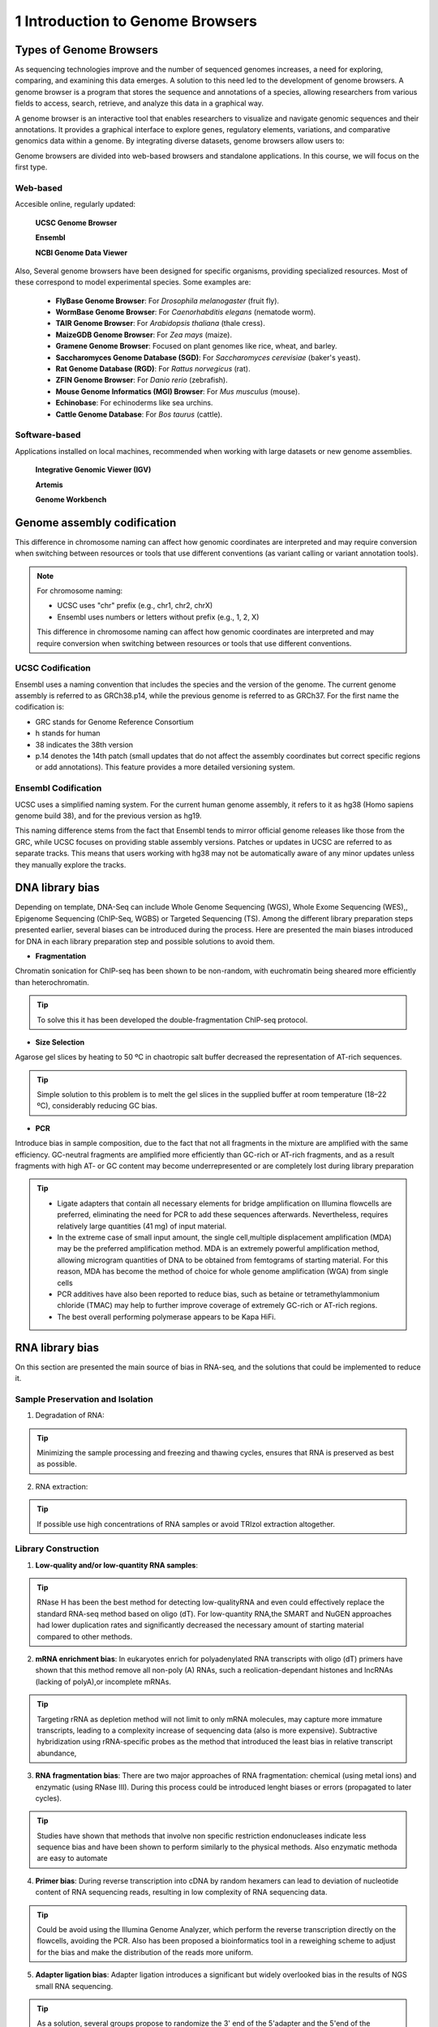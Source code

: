 .. _Introduction to genome browsers:

*******************
1 Introduction to Genome Browsers
*******************

Types of Genome Browsers
================================

As sequencing technologies improve and the number of sequenced genomes increases, a need for exploring, comparing, and examining this data emerges. 
A solution to this need led to the development of genome browsers. A genome browser is a program that stores the sequence and annotations of a species, 
allowing researchers from various fields to access, search, retrieve, and analyze this data in a graphical way. 

A genome browser is an interactive tool that enables researchers to visualize and navigate genomic sequences and their annotations. 
It provides a graphical interface to explore genes, regulatory elements, variations, and comparative genomics data within a genome. 
By integrating diverse datasets, genome browsers allow users to:

Genome browsers are divided into web-based browsers and standalone applications. In this course, we will focus on the first type.

Web-based
-----------
Accesible online, regularly updated:

	**UCSC Genome Browser**

	**Ensembl**

	**NCBI Genome Data Viewer**

Also, Several genome browsers have been designed for specific organisms, providing specialized resources. Most of these correspond to model experimental species. 
Some examples are:

	- **FlyBase Genome Browser**: For *Drosophila melanogaster* (fruit fly).
	- **WormBase Genome Browser**: For *Caenorhabditis elegans* (nematode worm).
	- **TAIR Genome Browser**: For *Arabidopsis thaliana* (thale cress).
	- **MaizeGDB Genome Browser**: For *Zea mays* (maize).
	- **Gramene Genome Browser**: Focused on plant genomes like rice, wheat, and barley.
	- **Saccharomyces Genome Database (SGD)**: For *Saccharomyces cerevisiae* (baker's yeast).
	- **Rat Genome Database (RGD)**: For *Rattus norvegicus* (rat).
	- **ZFIN Genome Browser**: For *Danio rerio* (zebrafish).
	- **Mouse Genome Informatics (MGI) Browser**: For *Mus musculus* (mouse).
	- **Echinobase**: For echinoderms like sea urchins.
	- **Cattle Genome Database**: For *Bos taurus* (cattle).

Software-based
--------------
Applications installed on local machines, recommended when working with large datasets or new genome assemblies. 

	**Integrative Genomic Viewer (IGV)**

	**Artemis**

	**Genome Workbench**


Genome assembly codification
=============================

This difference in chromosome naming can affect how genomic coordinates are interpreted and may require conversion when switching between 
resources or tools that use different conventions (as variant calling or variant annotation tools).

.. note::
	For chromosome naming:

	- UCSC uses "chr" prefix (e.g., chr1, chr2, chrX)
	- Ensembl uses numbers or letters without prefix (e.g., 1, 2, X)
	
	This difference in chromosome naming can affect how genomic coordinates are interpreted and may require conversion when switching between resources or tools that use different conventions.	

UCSC Codification
------------------

Ensembl uses a naming convention that includes the species and the version of the genome. The current genome assembly is referred to as GRCh38.p14, while the previous genome is referred to as GRCh37. For the first name the codification is:

- GRC stands for Genome Reference Consortium
- h stands for human
- 38 indicates the 38th version
- p.14 denotes the 14th patch (small updates that do not affect the assembly coordinates but correct specific regions or add annotations). This feature provides a more detailed versioning system.

Ensembl Codification
------------------

UCSC uses a simplified naming system. For the current human genome assembly, it refers to it as hg38 (Homo sapiens genome build 38), and for the previous version as hg19.

This naming difference stems from the fact that Ensembl tends to mirror official genome releases like those from the GRC,
while UCSC focuses on providing stable assembly versions. Patches or updates in UCSC are referred to as separate tracks.
This means that users working with hg38 may not be automatically aware of any minor updates unless they manually explore the tracks.


DNA library bias
================

Depending on template, DNA-Seq can include Whole Genome Sequencing (WGS), Whole Exome Sequencing (WES),, Epigenome Sequencing (ChIP-Seq, WGBS) or Targeted Sequencing (TS). 
Among the different library preparation steps presented earlier, several biases can be introduced during the process. 
Here are presented the main biases introduced for DNA in each library preparation step and possible solutions to avoid them.

.. image:: images/library_prep_explanation_Van_Djik_2014.jpg
  :width: 400
  :align: center
  :alt: *source: https://doi.org/10.1016/j.yexcr.2014.01.008*


- **Fragmentation**

Chromatin sonication for ChIP-seq has been shown to be non-random, with euchromatin being sheared more efficiently than heterochromatin.

.. tip::
	To solve this it has been developed the double-fragmentation ChIP-seq protocol.

- **Size Selection**

Agarose gel slices by heating to 50 ºC in chaotropic salt buffer decreased the representation of AT-rich sequences.

.. tip:: 
	Simple solution to this problem is to melt the gel slices in the supplied buffer at room temperature (18–22 ºC), considerably reducing GC bias.

- **PCR**

Introduce bias in sample composition, due to the fact that not all fragments in the mixture are amplified with the same efficiency. 
GC-neutral fragments are amplified more efficiently than GC-rich or AT-rich fragments, and as a result fragments with high AT- or GC content may become underrepresented or are completely lost during library preparation

.. tip::
	- Ligate adapters that contain all necessary elements for bridge amplification on Illumina flowcells are preferred, eliminating the need for PCR to add these sequences afterwards. Nevertheless, requires relatively large quantities (41 mg) of input material.
	- In the extreme case of small input amount, the single cell,multiple displacement amplification (MDA) may be the preferred amplification method. MDA is an extremely powerful amplification method, allowing microgram quantities of DNA to be obtained from femtograms of starting material. For this reason, MDA has become the method of choice for whole genome amplification (WGA) from single cells
	- PCR additives have also been reported to reduce bias, such as betaine or tetramethylammonium chloride (TMAC) may help to further improve coverage of extremely GC-rich or AT-rich regions.
	- The best overall performing polymerase appears to be Kapa HiFi.

.. seealso::
	For more information see the publication `Library preparation methods for next generation sequencing: Tone down the bias <http://dx.doi.org/10.1016/j.yexcr.2014.01.008>`_.
	            
RNA library bias
================

On this section are presented the main source of bias in RNA-seq, and the solutions that could be implemented to reduce it. 

.. image:: images/protocol_RNA-seq_library_bias_vanDjik_etal_2014.png
  :width: 400
  :align: center
  :alt: *source: https://doi.org/10.1016/j.yexcr.2014.01.008*


**Sample Preservation and Isolation**
--------------------------------------	

1. Degradation of RNA:

.. tip:: 
	Minimizing the sample processing and freezing and thawing cycles, ensures that RNA is preserved as best as possible. 

2. RNA extraction:

.. tip::
	If possible use high concentrations of RNA samples or avoid TRIzol extraction altogether. 

**Library Construction**
-------------------------

1. **Low-quality and/or low-quantity RNA samples**: 

.. tip::
	RNase H has been the best method for detecting low-qualityRNA and even could eﬀectively replace the standard RNA-seq method based on oligo (dT). 
	For low-quantity RNA,the SMART and NuGEN approaches had lower duplication rates and signiﬁcantly decreased the necessary amount of starting material compared to other methods.

2. **mRNA enrichment bias**: In eukaryotes enrich for polyadenylated RNA transcripts with oligo (dT) primers have shown that this method remove all non-poly (A) RNAs, such a reolication-dependant histones and lncRNAs (lacking of polyA),or incomplete mRNAs. 

.. tip::
	Targeting rRNA as depletion method will not limit to only mRNA molecules, may capture more immature transcripts, leading to a complexity increase of sequencing data (also is more expensive). 
	Subtractive hybridization using rRNA-specific probes as the method that introduced the least bias in relative transcript abundance,

3. **RNA fragmentation bias**: There are two major approaches of RNA fragmentation: chemical (using metal ions) and enzymatic (using RNase III). During this process could be introduced lenght biases or errors (propagated to later cycles).

.. tip:: 
	Studies have shown that methods that involve non speciﬁc restriction endonucleases indicate less sequence bias and have been shown to perform similarly to the physical methods. Also enzymatic methoda are easy to automate 

4. **Primer bias**: During reverse transcription into cDNA by random hexamers can lead to deviation of nucleotide content of RNA sequencing reads, resulting in low complexity of RNA sequencing data.

.. tip::
	Could be avoid using the Illumina Genome Analyzer, which perform the reverse transcription directly on the flowcells, avoiding the PCR.
	Also has been proposed a bioinformatics tool in a reweighing scheme to adjust for the bias and make the distribution of the reads more uniform.

5. **Adapter ligation bias**: Adapter ligation introduces a significant but widely overlooked bias in the results of NGS small RNA sequencing.
   
.. tip:: 
	As a solution, several groups propose to randomize the 3' end of the 5'adapter and the 5'end of the 3'adapter. 
	The strategy is based on the hypothesis that a population of degenerate adapters would average out the sequencing bias because the slightly different adapter molecules would form stable secondary structures with a more diverse population of RNAsequences		- Reverse transcription bias: reverse transcriptases tend to produce false second strand cDNA throughDNA-dependent DNA polymerase. ActinomycinD, a compound that specifically inhibits DNA-dependent DNAsynthesis, has been proposed as an agent to eliminate antisense artifacts

6. **Reverse Transcription**: A known feature of reverse transcriptases is that they tend to produce false second strand cDNA through DNA-dependent DNA polymerase. This may not be able to distinguish the sense and antisense transcript and create difficulties for the data analysis.

.. tip::
	- The deoxyuridine triphosphate (dUTP) method, one of the leading cDNA-based strategies, can be specifically removed by enzymatic digestion
	- Another method is to synthesize the first strand of cDNA using labeled random hexamer primer and SSS using DNA-RNA template-switching primer

7. **PCR amplification bias**: main source of artifacts and base composition bias in the process of library construction:

	7.1. Extremely AT/GC-Rich: Fragments of GC-neutral can be ampliﬁed more than GC-rich or AT-rich fragments. 

	.. tip::
		- Through the use of custom adapters, the samples without ampliﬁcation and ligation can be hybridized directly with the oligonucleotides on the ﬂowcell surface, thus avoiding the biases and duplicates of PCR. 
		- However, the ampliﬁcation-free method requires high sample input, which limits its widely used. The most eﬀective PCR enhancing additives currently used are betaine. 
		It is an amino acid mimic that acts to balance the diﬀerential T m between AT and GC base pairs and has been eﬀectively used to improve the coverage of GC-rich templates
		- Presence of tetramethylammonium chloride (TMAC) showed that can remarkably increase the ampliﬁcation of AT-rich regions in Kapa HiFi in the presence. Additionally, 
		a number of additives have been reported to play an important role in reducing the bias of PCR ampli-ﬁcation, including small amides such as formamide, small sulfoxides such as dimethyl sulfoxide (DMSO), 
		or reducingcompounds such as β-mercaptoethanol or dithiothreitol(DTT).

	7.2. PCR cyle: PCR can exponentially amplify DNA/cDNA templates, thus leading to a signiﬁcant increase of ampliﬁcation bias with the number of PCR cycles. 

	.. tip:: 
		it is recommended that PCR be performedusing as few cycle numbers as possible to mitigation bias.

.. seealso::
	For more information see the publication `Library preparation methods for next generation sequencing Tone down the bias <http://dx.doi.org/10.1016/j.yexcr.2014.01.008>`_ and `Bias in RNA-seq Library Preparation: Current Challenges and Solutions <https://doi.org/10.1155/2021/6647597>`_.








